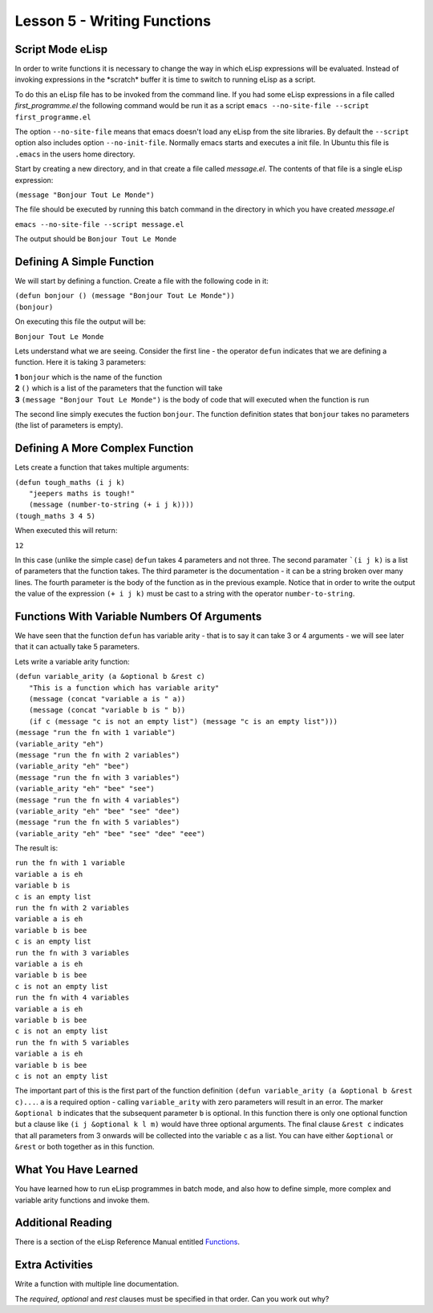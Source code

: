 ============================
Lesson 5 - Writing Functions
============================

----------------
Script Mode eLisp
----------------

In order to write functions it is necessary to change the way in which eLisp expressions will be evaluated. Instead of invoking expressions in the \*scratch\* buffer it is time to switch to running eLisp as a script. 

To do this an eLisp file has to be invoked from the command line. If you had some eLisp expressions in a file called *first_programme.el* the following command would be run it as a script ``emacs --no-site-file --script first_programme.el``

The option ``--no-site-file`` means that emacs doesn't load any eLisp from the site libraries. By default the ``--script`` option also includes option ``--no-init-file``. Normally emacs starts and executes a init file. In Ubuntu this file is ``.emacs`` in the users home directory.

Start by creating a new directory, and in that create a file called *message.el*. The contents of that file is a single eLisp expression:

``(message "Bonjour Tout Le Monde")``

The file should be executed by running this batch command in the directory in which you have created *message.el*

``emacs --no-site-file --script message.el``

The output should be ``Bonjour Tout Le Monde``

--------------------------
Defining A Simple Function
--------------------------

We will start by defining a function. Create a file with the following code in it:

| ``(defun bonjour () (message "Bonjour Tout Le Monde"))``
| ``(bonjour)``

On executing this file the output will be:

``Bonjour Tout Le Monde``

Lets understand what we are seeing. Consider the first line - the operator ``defun`` indicates that we are defining a function. Here it is taking 3 parameters:

| **1** ``bonjour`` which is the name of the function
| **2** ``()`` which is a list of the parameters that the function will take
| **3** ``(message "Bonjour Tout Le Monde")`` is the body of code that will executed when the function is run

The second line simply executes the fuction ``bonjour``. The function definition states that ``bonjour`` takes no parameters (the list of parameters is empty).

--------------------------------
Defining A More Complex Function
--------------------------------

Lets create a function that takes multiple arguments:

| ``(defun tough_maths (i j k)``
|   ``"jeepers maths is tough!"`` 
|   ``(message (number-to-string (+ i j k))))``
| ``(tough_maths 3 4 5)``

When executed this will return:

``12``

In this case (unlike the simple case) ``defun`` takes 4 parameters and not three. The second paramater ```(i j k)`` is a list of parameters that the function takes. The third parameter is the documentation - it can be a string broken over many lines. The fourth parameter is the body of the function as in the previous example. Notice that in order to write the output the value of the expression ``(+ i j k)`` must be cast to a string with the operator ``number-to-string``.

--------------------------------------------
Functions With Variable Numbers Of Arguments
--------------------------------------------

We have seen that the function ``defun`` has variable arity - that is to say it can take 3 or 4 arguments - we will see later that it can actually take 5 parameters.

Lets write a variable arity function:

| ``(defun variable_arity (a &optional b &rest c)``
|    ``"This is a function which has variable arity"``
|    ``(message (concat "variable a is " a))``
|    ``(message (concat "variable b is " b))``
|    ``(if c (message "c is not an empty list") (message "c is an empty list")))``
| ``(message "run the fn with 1 variable")``
| ``(variable_arity "eh")``
| ``(message "run the fn with 2 variables")``
| ``(variable_arity "eh" "bee")``
| ``(message "run the fn with 3 variables")``
| ``(variable_arity "eh" "bee" "see")``
| ``(message "run the fn with 4 variables")``
| ``(variable_arity "eh" "bee" "see" "dee")``
| ``(message "run the fn with 5 variables")``
| ``(variable_arity "eh" "bee" "see" "dee" "eee")``


The result is:

| ``run the fn with 1 variable``
| ``variable a is eh``
| ``variable b is``
| ``c is an empty list``
| ``run the fn with 2 variables``
| ``variable a is eh``
| ``variable b is bee``
| ``c is an empty list``
| ``run the fn with 3 variables``
| ``variable a is eh``
| ``variable b is bee``
| ``c is not an empty list``
| ``run the fn with 4 variables``
| ``variable a is eh``
| ``variable b is bee``
| ``c is not an empty list``
| ``run the fn with 5 variables``
| ``variable a is eh``
| ``variable b is bee``
| ``c is not an empty list``

The important part of this is the first part of the function definition ``(defun variable_arity (a &optional b &rest c)...``. ``a`` is a required option - calling ``variable_arity`` with zero parameters will result in an error. The marker ``&optional b`` indicates that the subsequent parameter ``b`` is optional. In this function there is only one optional function but a clause like ``(i j &optional k l m)`` would have three optional arguments. The final clause ``&rest c`` indicates that all parameters from 3 onwards will be collected into the variable ``c`` as a list. You can have either ``&optional`` or ``&rest`` or both together as in this function.

---------------------
What You Have Learned
---------------------

You have learned how to run eLisp programmes in batch mode, and also how to define simple, more complex and variable arity functions and invoke them.

------------------
Additional Reading
------------------

There is a section of the eLisp Reference Manual entitled `Functions`_.

----------------
Extra Activities
----------------

Write a function with multiple line documentation.

The *required*, *optional* and *rest* clauses must be specified in that order. Can you work out why? 


.. _Functions: http://www.gnu.org/software/emacs/elisp/html_node/Functions.html#Functions

